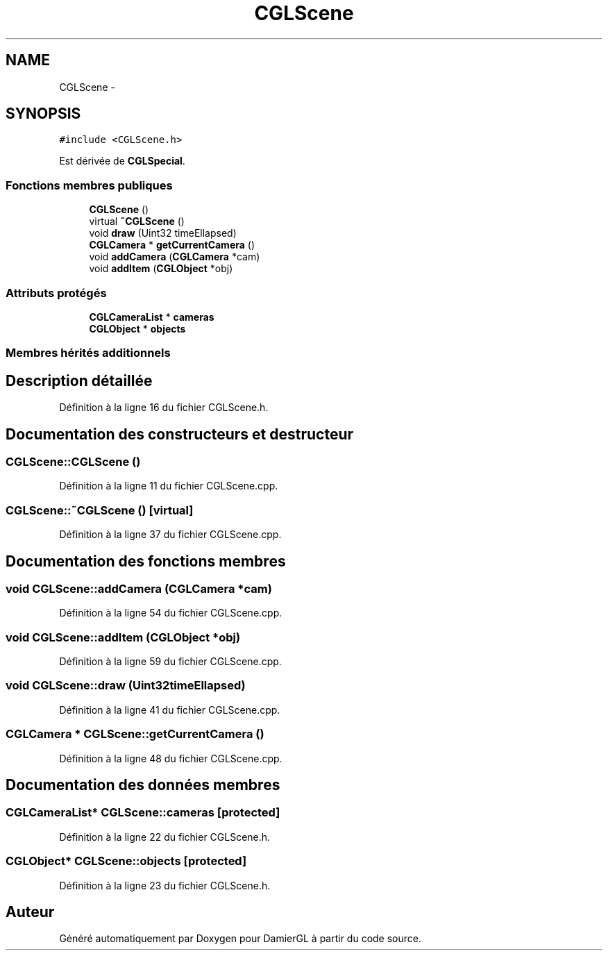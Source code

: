 .TH "CGLScene" 3 "Dimanche 2 Mars 2014" "Version 20140227" "DamierGL" \" -*- nroff -*-
.ad l
.nh
.SH NAME
CGLScene \- 
.SH SYNOPSIS
.br
.PP
.PP
\fC#include <CGLScene\&.h>\fP
.PP
Est dérivée de \fBCGLSpecial\fP\&.
.SS "Fonctions membres publiques"

.in +1c
.ti -1c
.RI "\fBCGLScene\fP ()"
.br
.ti -1c
.RI "virtual \fB~CGLScene\fP ()"
.br
.ti -1c
.RI "void \fBdraw\fP (Uint32 timeEllapsed)"
.br
.ti -1c
.RI "\fBCGLCamera\fP * \fBgetCurrentCamera\fP ()"
.br
.ti -1c
.RI "void \fBaddCamera\fP (\fBCGLCamera\fP *cam)"
.br
.ti -1c
.RI "void \fBaddItem\fP (\fBCGLObject\fP *obj)"
.br
.in -1c
.SS "Attributs protégés"

.in +1c
.ti -1c
.RI "\fBCGLCameraList\fP * \fBcameras\fP"
.br
.ti -1c
.RI "\fBCGLObject\fP * \fBobjects\fP"
.br
.in -1c
.SS "Membres hérités additionnels"
.SH "Description détaillée"
.PP 
Définition à la ligne 16 du fichier CGLScene\&.h\&.
.SH "Documentation des constructeurs et destructeur"
.PP 
.SS "CGLScene::CGLScene ()"

.PP
Définition à la ligne 11 du fichier CGLScene\&.cpp\&.
.SS "CGLScene::~CGLScene ()\fC [virtual]\fP"

.PP
Définition à la ligne 37 du fichier CGLScene\&.cpp\&.
.SH "Documentation des fonctions membres"
.PP 
.SS "void CGLScene::addCamera (\fBCGLCamera\fP *cam)"

.PP
Définition à la ligne 54 du fichier CGLScene\&.cpp\&.
.SS "void CGLScene::addItem (\fBCGLObject\fP *obj)"

.PP
Définition à la ligne 59 du fichier CGLScene\&.cpp\&.
.SS "void CGLScene::draw (Uint32timeEllapsed)"

.PP
Définition à la ligne 41 du fichier CGLScene\&.cpp\&.
.SS "\fBCGLCamera\fP * CGLScene::getCurrentCamera ()"

.PP
Définition à la ligne 48 du fichier CGLScene\&.cpp\&.
.SH "Documentation des données membres"
.PP 
.SS "\fBCGLCameraList\fP* CGLScene::cameras\fC [protected]\fP"

.PP
Définition à la ligne 22 du fichier CGLScene\&.h\&.
.SS "\fBCGLObject\fP* CGLScene::objects\fC [protected]\fP"

.PP
Définition à la ligne 23 du fichier CGLScene\&.h\&.

.SH "Auteur"
.PP 
Généré automatiquement par Doxygen pour DamierGL à partir du code source\&.
